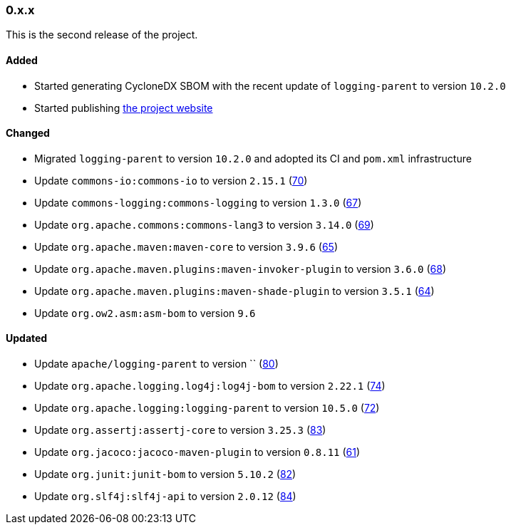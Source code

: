 ////
    Licensed to the Apache Software Foundation (ASF) under one or more
    contributor license agreements.  See the NOTICE file distributed with
    this work for additional information regarding copyright ownership.
    The ASF licenses this file to You under the Apache License, Version 2.0
    (the "License"); you may not use this file except in compliance with
    the License.  You may obtain a copy of the License at

    http://www.apache.org/licenses/LICENSE-2.0

    Unless required by applicable law or agreed to in writing, software
    distributed under the License is distributed on an "AS IS" BASIS,
    WITHOUT WARRANTIES OR CONDITIONS OF ANY KIND, either express or implied.
    See the License for the specific language governing permissions and
    limitations under the License.
////

////
    ██     ██  █████  ██████  ███    ██ ██ ███    ██  ██████  ██
    ██     ██ ██   ██ ██   ██ ████   ██ ██ ████   ██ ██       ██
    ██  █  ██ ███████ ██████  ██ ██  ██ ██ ██ ██  ██ ██   ███ ██
    ██ ███ ██ ██   ██ ██   ██ ██  ██ ██ ██ ██  ██ ██ ██    ██
     ███ ███  ██   ██ ██   ██ ██   ████ ██ ██   ████  ██████  ██

    IF THIS FILE DOESN'T HAVE A `.ftl` SUFFIX, IT IS AUTO-GENERATED, DO NOT EDIT IT!

    Version-specific release notes (`7.8.0.adoc`, etc.) are generated from `src/changelog/*/.release-notes.adoc.ftl`.
    Auto-generation happens during `generate-sources` phase of Maven.
    Hence, you must always

    1. Find and edit the associated `.release-notes.adoc.ftl`
    2. Run `./mvnw generate-sources`
    3. Commit both `.release-notes.adoc.ftl` and the generated `7.8.0.adoc`
////

[#release-notes-0-x-x]
=== 0.x.x



This is the second release of the project.


==== Added

* Started generating CycloneDX SBOM with the recent update of `logging-parent` to version `10.2.0`
* Started publishing https://logging.apache.org/log4j/transform[the project website]

==== Changed

* Migrated `logging-parent` to version `10.2.0` and adopted its CI and `pom.xml` infrastructure
* Update `commons-io:commons-io` to version `2.15.1` (https://github.com/apache/logging-log4j-transform/pull/70[70])
* Update `commons-logging:commons-logging` to version `1.3.0` (https://github.com/apache/logging-log4j-transform/pull/67[67])
* Update `org.apache.commons:commons-lang3` to version `3.14.0` (https://github.com/apache/logging-log4j-transform/pull/69[69])
* Update `org.apache.maven:maven-core` to version `3.9.6` (https://github.com/apache/logging-log4j-transform/pull/65[65])
* Update `org.apache.maven.plugins:maven-invoker-plugin` to version `3.6.0` (https://github.com/apache/logging-log4j-transform/pull/68[68])
* Update `org.apache.maven.plugins:maven-shade-plugin` to version `3.5.1` (https://github.com/apache/logging-log4j-transform/pull/64[64])
* Update `org.ow2.asm:asm-bom` to version `9.6`

==== Updated

* Update `apache/logging-parent` to version `` (https://github.com/apache/logging-log4j-transform/pull/80[80])
* Update `org.apache.logging.log4j:log4j-bom` to version `2.22.1` (https://github.com/apache/logging-log4j-transform/pull/74[74])
* Update `org.apache.logging:logging-parent` to version `10.5.0` (https://github.com/apache/logging-log4j-transform/pull/72[72])
* Update `org.assertj:assertj-core` to version `3.25.3` (https://github.com/apache/logging-log4j-transform/pull/83[83])
* Update `org.jacoco:jacoco-maven-plugin` to version `0.8.11` (https://github.com/apache/logging-log4j-transform/pull/61[61])
* Update `org.junit:junit-bom` to version `5.10.2` (https://github.com/apache/logging-log4j-transform/pull/82[82])
* Update `org.slf4j:slf4j-api` to version `2.0.12` (https://github.com/apache/logging-log4j-transform/pull/84[84])
